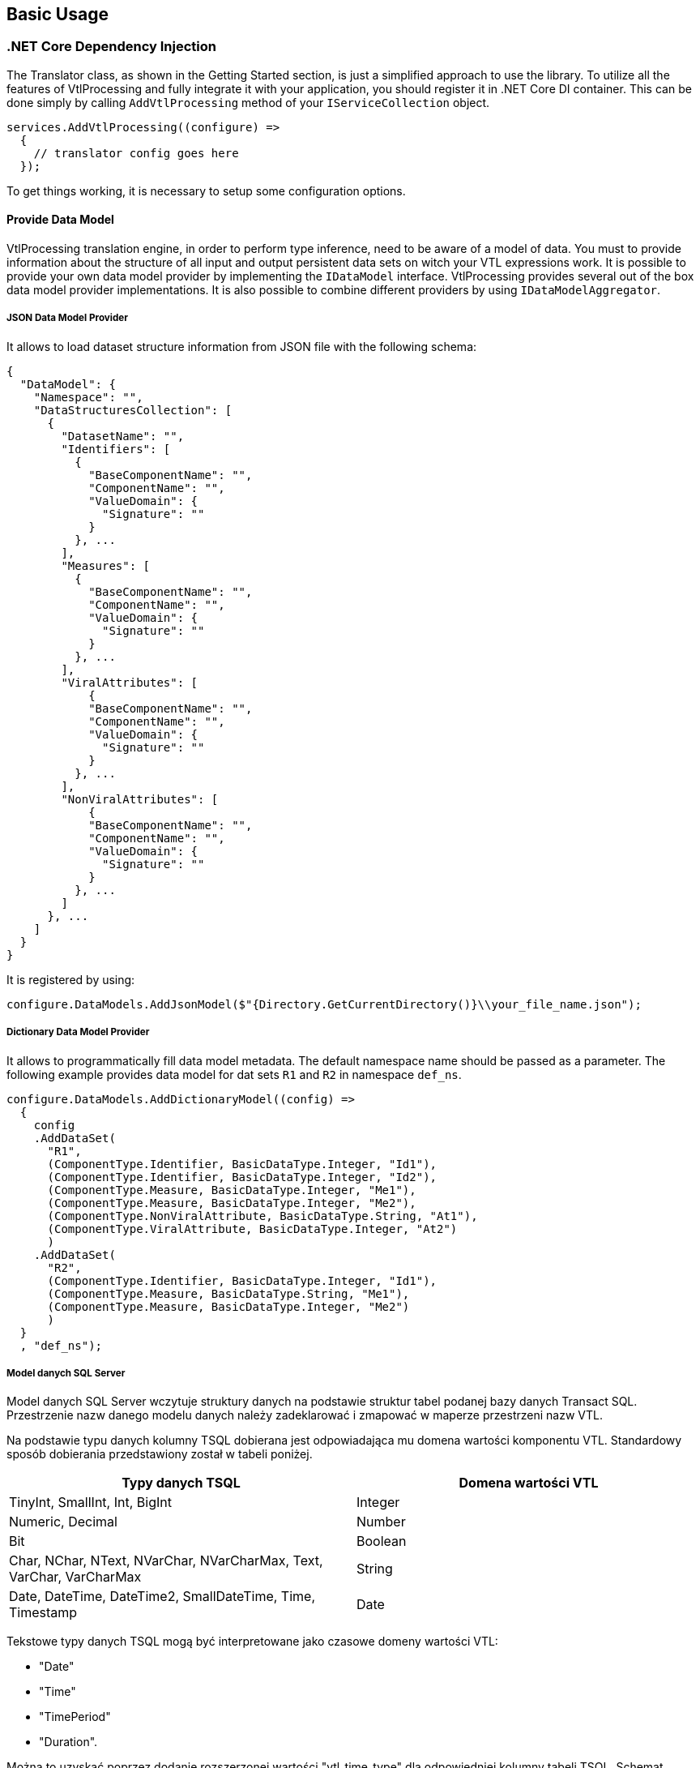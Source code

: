 == Basic Usage

=== .NET Core Dependency Injection

The Translator class, as shown in the Getting Started section, is just a simplified approach to use the library.
To utilize all the features of VtlProcessing and fully integrate it with your application, you should register it in .NET Core DI container.
This can be done simply by calling `AddVtlProcessing` method of your `IServiceCollection` object.

[source,c#]
----
services.AddVtlProcessing((configure) =>
  {
    // translator config goes here
  });
----

To get things working, it is necessary to setup some configuration options.

==== Provide Data Model

VtlProcessing translation engine, in order to perform type inference, need to be aware of a model of data.
You must to provide information about the structure of all input and output persistent data sets on witch your VTL expressions work.
It is possible to provide your own data model provider by implementing the `IDataModel` interface.
VtlProcessing provides several out of the box data model provider implementations.
It is also possible to combine different providers by using `IDataModelAggregator`.

===== JSON Data Model Provider

It allows to load dataset structure information from JSON file with the following schema:

[source,json]
----
{
  "DataModel": {
    "Namespace": "",
    "DataStructuresCollection": [
      {
        "DatasetName": "",
        "Identifiers": [
          {
            "BaseComponentName": "",
            "ComponentName": "",
            "ValueDomain": {
              "Signature": ""
            }
          }, ...
        ],
        "Measures": [
          {
            "BaseComponentName": "",
            "ComponentName": "",
            "ValueDomain": {
              "Signature": ""
            }
          }, ...
        ],
        "ViralAttributes": [
            {
            "BaseComponentName": "",
            "ComponentName": "",
            "ValueDomain": {
              "Signature": ""
            }
          }, ...
        ],
        "NonViralAttributes": [
            {
            "BaseComponentName": "",
            "ComponentName": "",
            "ValueDomain": {
              "Signature": ""
            }
          }, ...
        ]
      }, ...
    ]
  }
}
----

It is registered by using:

[source,c#]
----
configure.DataModels.AddJsonModel($"{Directory.GetCurrentDirectory()}\\your_file_name.json");
----

===== Dictionary Data Model Provider

It allows to programmatically fill data model metadata.
The default namespace name should be passed as a parameter.
The following example provides data model for dat sets `R1` and `R2` in namespace `def_ns`.

[source,c#]
----
configure.DataModels.AddDictionaryModel((config) =>
  {
    config
    .AddDataSet(
      "R1",
      (ComponentType.Identifier, BasicDataType.Integer, "Id1"),
      (ComponentType.Identifier, BasicDataType.Integer, "Id2"),
      (ComponentType.Measure, BasicDataType.Integer, "Me1"),
      (ComponentType.Measure, BasicDataType.Integer, "Me2"),
      (ComponentType.NonViralAttribute, BasicDataType.String, "At1"),
      (ComponentType.ViralAttribute, BasicDataType.Integer, "At2")
      )
    .AddDataSet(
      "R2",
      (ComponentType.Identifier, BasicDataType.Integer, "Id1"),
      (ComponentType.Measure, BasicDataType.String, "Me1"),
      (ComponentType.Measure, BasicDataType.Integer, "Me2")
      )
  }
  , "def_ns");
----

===== Model danych SQL Server

Model danych SQL Server wczytuje struktury danych na podstawie struktur tabel podanej bazy danych Transact SQL. Przestrzenie nazw danego modelu danych należy zadeklarować i zmapować w maperze przestrzeni nazw VTL.

Na podstawie typu danych kolumny TSQL dobierana jest odpowiadająca mu domena wartości komponentu VTL. Standardowy sposób dobierania przedstawiony został w tabeli poniżej.

[%header,cols=2*] 
|===
|Typy danych TSQL
|Domena wartości VTL

|TinyInt, SmallInt, Int, BigInt
|Integer

|Numeric, Decimal
|Number

|Bit
|Boolean

|Char, NChar, NText, NVarChar, NVarCharMax, Text, VarChar, VarCharMax
|String

|Date, DateTime, DateTime2, SmallDateTime, Time, Timestamp
|Date
|===

Tekstowe typy danych TSQL mogą być interpretowane jako czasowe domeny wartości VTL:

* "Date"
* "Time"
* "TimePeriod"
* "Duration". 

Można to uzyskać poprzez dodanie rozszerzonej wartości "vtl_time_type" dla odpowiedniej kolumny tabeli TSQL. Schemat dodania rozszerzonej wartości przedstawiono poniżej.

[source,sql]
----
EXEC sp_addextendedproperty   
	@name = N'vtl_time_type',   
	@value = '',  
	@level0type = N'Schema', @level0name = '',  
	@level1type = N'Table',  @level1name = '',  
	@level2type = N'Column', @level2name = '';  
GO
----

Nazwą rozszerznej wartości ma być "vtl_time_type". Jako wartość podajemy nazwę jednej z wyżej wymienionych czasowych domen wartości VTL. Wartości pola "level0name" należy przypisać nazwę schematu, do którego należy dana tabela. Wartość pola "level1name" odpowiada nazwie tabeli, natomiast "level2name" nazwie kolumny, dla której określamy czasową domenę wartości VTL.

Przy pomocy rozszerzonej wartości można okreslić dla kolumny tabeli TSQL [.underline]#typ komponentu VTL#, który ma reprezentować. Domyślnie kolumny oznaczone jako klucz główny są traktowane jako identyfikatory, a pozostałe jako miary, więc głównie stosuje się to do oznaczania atrybutów. 

W tym przypadku nazwą rozszerzonej wartości ma być "vtl_component_role", a wartością jedna z nazw typu komponentu VTL:

* "identifier"
* "measure"
* "attribute"
* "attribute.viral".

===== Model danych SDMX

Model danych SDMX wczytuje struktury danych z pliku struktury danych SDMX, a dokładnie z części Dataset Stucture Definition.

Na podstawie tekstowych typów danych SDMX dobierana jest odpowiadająca mu domena wartości komponentu VTL. Standardowy sposób dobierania przedstawiony został w tabeli poniżej.

[%header,cols=2*] 
|===
|Tekstowe typy danych SDMX
|Domena wartości VTL

|Null, AttachmentConstraintReference, DataSetReference, KeyValues, IdentifiableReference, Xhtml
|None

|Alpha, Alphanumeric, String, Time, Year, Month, Numeric, Day, MonthDay, YearMonth, Uri, Timespan
|String

|BasicTimePeriod, DateTime, Date, GregorianDay, GregorianTimePeriod, GregorianYear, GregorianYearMonth
|Date

|BigInteger, Integer, Long, Short, Count
|Integer

|Decimal, Float, Double, InclusiveValueRange, ExclusiveValueRange, Incremental
|Number

|Boolean
|Boolean

|Duration
|Duration

|ObservationalTimePeriod, StandardTimePeriod, TimesRange
|Time

|TimePeriod, ReportingDay, ReportingMonth, ReportingQuarter, ReportingSemester, ReportingTimePeriod, ReportingTrimester, ReportingWeek, ReportingYear
|TimePeriod

|===

Na podstawie elementów struktury danych SDMX dobierane są odpowiadające im elementy struktury VTL.  Standardowy sposób dobierania przedstawiony został w tabeli poniżej.

[%header,cols=2*] 
|===
|Element struktury SDMX
|Element struktury VTL

|Dimension
|Identifier

|PrimaryMeasure
|Measure

|Attribute
|Attribute

|===

==== Niestandardowe modele danych

Proces tworzenia niestandardowych modeli danych wraz z wymogami oraz wskazówkami znajduje się w kolejnej części dokumentu "04_custom_models".

=== Renderery języków docelowych

==== Deklaracja rendererów języków docelowych

Renderery języków docelowe deklaruje się poprzez wstrzyknięcie zależności reprezentacji interfejsu ``StatisticsPoland.VtlProcessing.Core.BackEnd.ITargetRenderer`` do kolekcji serwisów ``Microsoft.Extensions.DependencyInjection.ServiceCollection``. Można to zrobić bezpośrednio lub poprzez konfigurację obiektu klasy ``StatisticsPoland.VtlProcessing.Core.Translator``.

==== Standardowe renderery języków docelowych

Wyrózniamy dwa standardowe renderery języków docelowych, które wewnątrz swoich przestrzeni nazw ``nazwa_renderera.Infrastructure`` posiadają metody rozszerzające dla ``StatisticsPoland.VtlProcessing.Core.ITranslatorConfig`` oraz ``Microsoft.Extensions.DependencyInjection.IServiceCollection``, pozwalające na proste wstrzyknięcie renderera jako zależność projektu.

===== Renderer języka TSQL

Jest to renderer przetwarzający schematy reprezentacji pośredniej na kod wynikowy języka TSQL.

Podczas dodawania tego renderera do kolekcji serwisów są dostępne następujące metody konfiguracyjne:

* ``AddComments`` - wywołanie tej metody konfiguracyjnej dodaje komentarze do kodu wynikowego

* ``SetAttributePropagationAlgorithm`` - przy pomocy tej metody można zmienić algorytm propagacji atrybutów VTL w kodzie wynikowym poprzez podanie niestandardowej reprezentacji interfejsu ``StatisticsPoland.VtlProcessing.Target.TSQL.Infrastructure.Interfaces.IAttributePropagationAlgorithm`` (więcej w rozdziale "04_custom_models"). Standardowo używany jest algorytm działający według zasad opisanych w rozdziale "Behaviour for Attribute Components" dokumentu

> > SMDX Technical Working Group +
VTL Task Force +
VTL – version 2.0 +
(Validation & Transformation Language) +
Part 1 – User Manual

===== Renderer języka PlantUml

Jest to renderer przetwarzazjący schematy reprezentajci pośrenidej na kod wynikowy PlantUml w celu graficzengo przedstawienia schematu reprezentacji pośredniej.

Podczas dodawania tego renderera do kolekcji serwisów są dostępne następujące metody konfiguracyjne:

* ``UseHorizontalView`` - wywołanie tej metody konfiguracyjnej zmienia sposób graficznej prezentacji schematu transformacji pośredniej na horyzontalny. Domyślnie jest on prezentowany wertykalnie.

* ``AddDataStructureObject`` - wywołanie tej metody konfiguracyjnej dodaje do graficznej prezentacji schematu transformacji pośredniej dodatkowe obiekty opisujące struktury danych zawartych w nim wyrażeń.

* ``UseArrowFirstToLast`` - wywołanie tej metody konfiguracyjnej zmienia połączenia pomiędzy obiektami graficznej prezentacji schematu transformacji pośredniej na strzałki wskazujące według metody "od korzenia do liści". Domyślnie połączenia są zwyczajnymi liniami.

* ``UseArrowLastToFirst`` - wywołanie tej metody konfiguracyjnej zmienia połączenia pomiędzy obiektami graficznej prezentacji schematu transformacji pośredniej na strzałki wskazujące według metody "od liści do korzenia". Domyślnie połączenia są zwyczajnymi liniami.

* ``ShowNumberLine`` - wywołanie tej metody konfiguracyjnej dodaje do każdego wyrażenia graficznej prezentacji schematu transformacji pośredniej pole odpowiadające za numer linii, w którym znajduje się dane wyrażenie w kodzie źródłowym VTL.

* ``UseRuleExpressionsModel`` - wywołanie tej metody konfiguracyjnej zmienia tryb wyświetlania graficznej prezentacji schematu transformacji pośredniej ze zwykłych wyrażeń na wyrażenia zestawów zasad (rulesety).

==== Niestandardowe renderery języków docelowych

Proces tworzenia niestandardowych rendererów języków docelowych wraz z wymogami oraz wskazówkami znajduje się w kolejnej części dokumentu "04_custom_models".